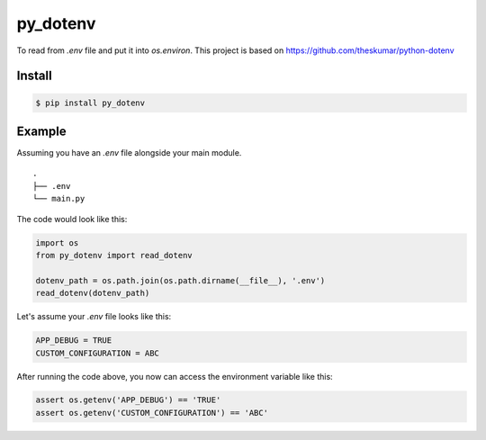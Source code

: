 =========
py_dotenv
=========

To read from `.env` file and put it into `os.environ`.
This project is based on https://github.com/theskumar/python-dotenv


Install
=======

.. code-block::

    $ pip install py_dotenv

Example
=======

Assuming you have an `.env` file alongside your main module.

::

    .
    ├── .env
    └── main.py

The code would look like this:

.. code-block::
    
    import os
    from py_dotenv import read_dotenv
    
    dotenv_path = os.path.join(os.path.dirname(__file__), '.env')
    read_dotenv(dotenv_path)

Let's assume your `.env` file looks like this:

.. code-block::

    APP_DEBUG = TRUE
    CUSTOM_CONFIGURATION = ABC

After running the code above, you now can access the environment
variable like this:

.. code-block::

    assert os.getenv('APP_DEBUG') == 'TRUE'
    assert os.getenv('CUSTOM_CONFIGURATION') == 'ABC'
